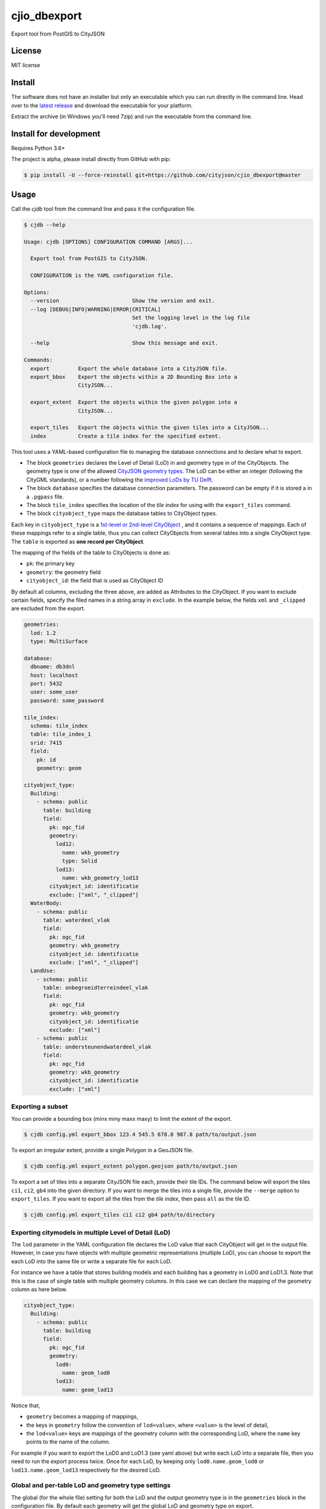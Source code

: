 =============
cjio_dbexport
=============

..
    .. image:: https://img.shields.io/travis/balazsdukai/cjio_dbexport.svg
            :target: https://travis-ci.org/balazsdukai/cjio_dbexport

    .. image:: https://readthedocs.org/projects/cjio-dbexport/badge/?version=latest
            :target: https://cjio-dbexport.readthedocs.io/en/latest/?badge=latest
            :alt: Documentation Status



Export tool from PostGIS to CityJSON


License
-------

MIT license

..
    * Documentation: https://cjio-dbexport.readthedocs.io.

Install
-------

The software does not have an installer but only an executable which you can run directly in the command line. Head over to the `latest release <https://github.com/cityjson/cjio_dbexport/releases/latest>`_ and download the executable for your platform.

Extract the archive (in Windows you'll need 7zip) and run the executable from the command line.

Install for development
-----------------------

Requires Python 3.6+

The project is alpha, please install directly from GitHub with pip:

.. code-block::

    $ pip install -U --force-reinstall git+https://github.com/cityjson/cjio_dbexport@master

Usage
-----

Call the *cjdb* tool from the command line and pass it the configuration file.

.. code-block::

    $ cjdb --help

    Usage: cjdb [OPTIONS] CONFIGURATION COMMAND [ARGS]...

      Export tool from PostGIS to CityJSON.

      CONFIGURATION is the YAML configuration file.

    Options:
      --version                       Show the version and exit.
      --log [DEBUG|INFO|WARNING|ERROR|CRITICAL]
                                      Set the logging level in the log file
                                      'cjdb.log'.

      --help                          Show this message and exit.

    Commands:
      export         Export the whole database into a CityJSON file.
      export_bbox    Export the objects within a 2D Bounding Box into a
                     CityJSON...

      export_extent  Export the objects within the given polygon into a
                     CityJSON...

      export_tiles   Export the objects within the given tiles into a CityJSON...
      index          Create a tile index for the specified extent.


This tool uses a YAML-based configuration file to managing the database
connections and to declare what to export.

* The block ``geometries`` declares the Level of Detail (LoD) in and geometry type in of the CityObjects. The geometry type is one of the allowed `CityJSON geometry types <https://www.cityjson.org/specs/1.0.1/#arrays-to-represent-boundaries>`_. The LoD can be either an integer (following the CityGML standards), or a number following the `improved LoDs by TU Delft <https://3d.bk.tudelft.nl/lod/>`_.

* The block ``database`` specifies the database connection parameters. The password can be empty if it is stored a in a ``.pgpass`` file.

* The block ``tile_index`` specifies the location of the *tile index* for using with the ``export_tiles`` command.

* The block ``cityobject_type`` maps the database tables to CityObject types.

Each key in ``cityobject_type`` is a `1st-level or 2nd-level CityObject <https://www.cityjson.org/specs/1.0.1/#city-object>`_ , and it contains a sequence of mappings. Each of these mappings refer to a single table, thus you can collect CityObjects from several tables into a single CityObject type. The ``table`` is exported as **one record per CityObject**.

The mapping of the fields of the table to CityObjects is done as:

+ ``pk``: the primary key
+ ``geometry``: the geometry field
+ ``cityobject_id``: the field that is used as CityObject ID

By default all columns, excluding the three above, are added as Attributes to the CityObject. If you want to exclude certain fields, specify the filed names in a string array in ``exclude``. In the example below, the fields ``xml`` and ``_clipped`` are excluded from the export.

.. code-block::

    geometries:
      lod: 1.2
      type: MultiSurface

    database:
      dbname: db3dnl
      host: localhost
      port: 5432
      user: some_user
      password: some_password

    tile_index:
      schema: tile_index
      table: tile_index_1
      srid: 7415
      field:
        pk: id
        geometry: geom

    cityobject_type:
      Building:
        - schema: public
          table: building
          field:
            pk: ogc_fid
            geometry:
              lod12: 
                name: wkb_geometry
                type: Solid
              lod13: 
                name: wkb_geometry_lod13
            cityobject_id: identificatie
            exclude: ["xml", "_clipped"]
      WaterBody:
        - schema: public
          table: waterdeel_vlak
          field:
            pk: ogc_fid
            geometry: wkb_geometry
            cityobject_id: identificatie
            exclude: ["xml", "_clipped"]
      LandUse:
        - schema: public
          table: onbegroeidterreindeel_vlak
          field:
            pk: ogc_fid
            geometry: wkb_geometry
            cityobject_id: identificatie
            exclude: ["xml"]
        - schema: public
          table: ondersteunendwaterdeel_vlak
          field:
            pk: ogc_fid
            geometry: wkb_geometry
            cityobject_id: identificatie
            exclude: ["xml"]

Exporting a subset
******************

You can provide a bounding box (minx miny maxx maxy) to limit the extent of the export.

.. code-block::

    $ cjdb config.yml export_bbox 123.4 545.5 678.8 987.8 path/to/output.json

To export an irregular extent, provide a single Polygon in a GeoJSON file.

.. code-block::

    $ cjdb config.yml export_extent polygon.geojson path/to/output.json

To export a set of tiles into a separate CityJSON file each, provide their
tile IDs. The command below will export the tiles ``ci1``, ``ci2``, ``gb4``
into the given directory. If you want to merge the tiles into a single file,
provide
the ``--merge`` option to ``export_tiles``. If you want to export all the
tiles from the *tile index*, then pass ``all`` as the tile ID.

.. code-block::

    $ cjdb config.yml export_tiles ci1 ci2 gb4 path/to/directory

Exporting citymodels in multiple Level of Detail (LoD)
******************************************************

The ``lod`` parameter in the YAML configuration file declares the LoD value 
that each CityObject will get in the output file. However, in case you have 
objects with multiple geometric representations (multiple LoD), you can 
choose to export the each LoD into the same file or write a separate file 
for each LoD.

For instance we have a table that stores building models and each building 
has a geometry in LoD0 and LoD1.3. Note that this is the case of single 
table with multiple geometry columns. In this case we can declare the 
mapping of the geometry column as here below.

.. code-block::

  cityobject_type:
    Building:
      - schema: public
        table: building
        field:
          pk: ogc_fid
          geometry:
            lod0: 
              name: geom_lod0
            lod13: 
              name: geom_lod13

Notice that,

* ``geometry`` becomes a mapping of mappings,

* the keys in ``geometry`` follow the convention of ``lod<value>``, where ``<value>`` is the level of detail,

* the ``lod<value>`` keys are mappings of the geometry column with the corresponding LoD, where the ``name`` key points to the name of the column.

For example if you want to export the LoD0 and LoD1.3 (see yaml above) but write each LoD into a separate file, 
then you need to run the export process twice. Once for each LoD, 
by keeping only ``lod0.name.geom_lod0`` or ``lod13.name.geom_lod13`` respectively for the 
desired LoD.

Global and per-table LoD and geometry type settings
***************************************************

The global (for the whole file) setting for both the LoD and the output
geometry type is in the ``geometries`` block in the configuration file. By default each geometry will get the global LoD and geometry type on export.

If you want to export a table to a different geometry type than that of the global setting, then you need to declare it under the corresponding LoD-key in the ``geometry`` mapping of the table.


.. code-block::

  geometries:
    lod: 0
    type: MultiSurface

  cityobject_type:
    Building:
      - schema: public
        table: building
        field:
          pk: ogc_fid
          geometry:
            lod0: 
              name: geom_lod0
            lod13: 
              name: geom_lod13
              type: Solid


Creating a tile index
*********************

If you have a database of a large area, you probably want to export it
piece-by-piece, in tiles. This requires a *tile index*, which is a rectangular
grid of polygons that fully covers your area, and each polygon has a unique ID.

The ``index`` command can help you create such a tile index. It requires a
polygonal *extent* of your area as GeoJSON file and the *width* and *height*
of the tiles you want to create. The units for the tile size are same as the
unit of the CRS in the database.

.. code-block::

    $ cjdb config.yml index netherlands.json 1000 1000

The command above will,

1. create rectangular polygons (tiles) of 1000m by 1000m for the extent
of the polygon that is ``netherlands.json``,

2. sort the tiles in Morton-order and create unique IDs for them
accordingly,

3. upload the tile index into the relation that is declared in
``config.yml`` under the ``tile_index`` node.


Limitations
------------

+ Only LoD0-1, no semantics, no appearances

+ The geometry is expected to be a ``MULTIPOLYGON`` of ``POLYGON Z`` in PostGIS

+ Only tested with PostgresSQL 11, PostGIS 2.5

+ CRS is hardcoded to 7415


Features (planned)
------------------

See `the 3DNL project <https://github.com/cityjson/cjio_dbexport/projects/1>`_


3DNL
-----

Mapping of the 3DNL tables to CityJSON CityObjects:

+-----------------------------+-------------------+
| 3dnl table                  | CityObject type   |
+=============================+===================+
| begroeidterreindeel_vlak    | PlantCover        |
+-----------------------------+-------------------+
| building                    | Building          |
+-----------------------------+-------------------+
| kunstwerkdeel_vlak          | GenericCityObject |
+-----------------------------+-------------------+
| onbegroeidterreindeel_vlak  | LandUse           |
+-----------------------------+-------------------+
| ondersteunendwaterdeel_vlak | LandUse           |
+-----------------------------+-------------------+
| ondersteunendwegdeel_vlak   | LandUse           |
+-----------------------------+-------------------+
| overbruggingsdeel_vlak      | Bridge            |
+-----------------------------+-------------------+
| overigbouwwerk              | LandUse           |
+-----------------------------+-------------------+
| pand                        | LandUse           |
+-----------------------------+-------------------+
| scheiding_vlak              | GenericCityObject |
+-----------------------------+-------------------+
| waterdeel_vlak              | WaterBody         |
+-----------------------------+-------------------+
| wegdeel_vlak                | Road              |
+-----------------------------+-------------------+

Credits
-------

This package was created with Cookiecutter_ and the `audreyr/cookiecutter-pypackage`_ project template.

.. _Cookiecutter: https://github.com/audreyr/cookiecutter
.. _`audreyr/cookiecutter-pypackage`: https://github.com/audreyr/cookiecutter-pypackage
